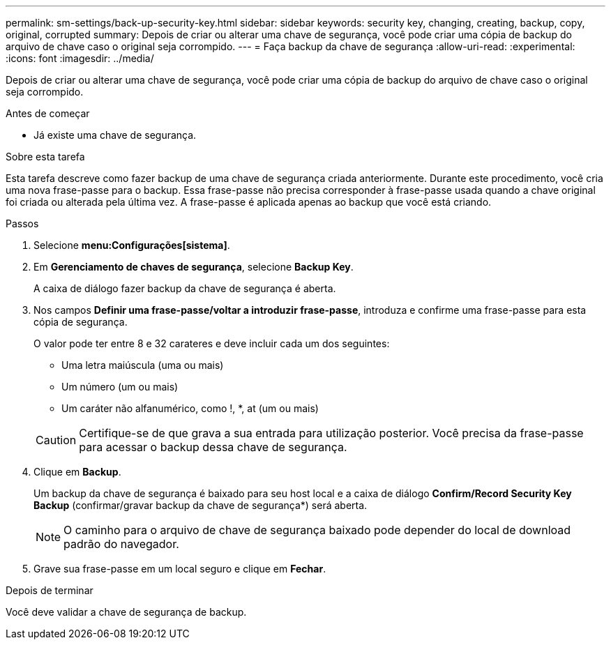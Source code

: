 ---
permalink: sm-settings/back-up-security-key.html 
sidebar: sidebar 
keywords: security key, changing, creating, backup, copy, original, corrupted 
summary: Depois de criar ou alterar uma chave de segurança, você pode criar uma cópia de backup do arquivo de chave caso o original seja corrompido. 
---
= Faça backup da chave de segurança
:allow-uri-read: 
:experimental: 
:icons: font
:imagesdir: ../media/


[role="lead"]
Depois de criar ou alterar uma chave de segurança, você pode criar uma cópia de backup do arquivo de chave caso o original seja corrompido.

.Antes de começar
* Já existe uma chave de segurança.


.Sobre esta tarefa
Esta tarefa descreve como fazer backup de uma chave de segurança criada anteriormente. Durante este procedimento, você cria uma nova frase-passe para o backup. Essa frase-passe não precisa corresponder à frase-passe usada quando a chave original foi criada ou alterada pela última vez. A frase-passe é aplicada apenas ao backup que você está criando.

.Passos
. Selecione *menu:Configurações[sistema]*.
. Em *Gerenciamento de chaves de segurança*, selecione *Backup Key*.
+
A caixa de diálogo fazer backup da chave de segurança é aberta.

. Nos campos *Definir uma frase-passe/voltar a introduzir frase-passe*, introduza e confirme uma frase-passe para esta cópia de segurança.
+
O valor pode ter entre 8 e 32 carateres e deve incluir cada um dos seguintes:

+
** Uma letra maiúscula (uma ou mais)
** Um número (um ou mais)
** Um caráter não alfanumérico, como !, *, at (um ou mais)


+
[CAUTION]
====
Certifique-se de que grava a sua entrada para utilização posterior. Você precisa da frase-passe para acessar o backup dessa chave de segurança.

====
. Clique em *Backup*.
+
Um backup da chave de segurança é baixado para seu host local e a caixa de diálogo *Confirm/Record Security Key Backup* (confirmar/gravar backup da chave de segurança*) será aberta.

+
[NOTE]
====
O caminho para o arquivo de chave de segurança baixado pode depender do local de download padrão do navegador.

====
. Grave sua frase-passe em um local seguro e clique em *Fechar*.


.Depois de terminar
Você deve validar a chave de segurança de backup.
